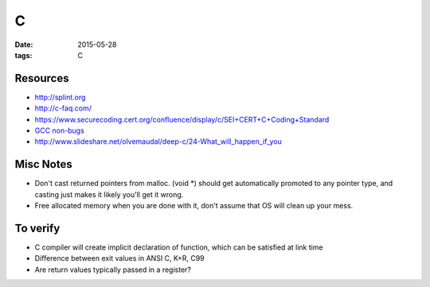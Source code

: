 C
=
:date: 2015-05-28
:tags: C

Resources
---------
* http://splint.org
* http://c-faq.com/
* https://www.securecoding.cert.org/confluence/display/c/SEI+CERT+C+Coding+Standard
* `GCC non-bugs <https://gcc.gnu.org/bugs/#nonbugs_c>`_
* http://www.slideshare.net/olvemaudal/deep-c/24-What_will_happen_if_you

Misc Notes
----------
* Don't cast returned pointers from malloc. (void \*) should get automatically promoted to any pointer type, and casting just makes it likely you'll get it wrong.
* Free allocated memory when you are done with it, don't assume that OS will clean up your mess.

To verify
---------
- C compiler will create implicit declaration of function, which can be satisfied at link time
- Difference between exit values in ANSI C, K+R, C99
- Are return values typically passed in a register?
